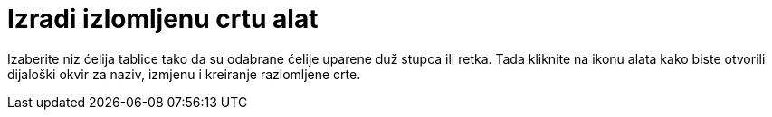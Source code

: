 = Izradi izlomljenu crtu alat
:page-en: tools/Create_Polyline
ifdef::env-github[:imagesdir: /hr/modules/ROOT/assets/images]

Izaberite niz ćelija tablice tako da su odabrane ćelije uparene duž stupca ili retka. Tada kliknite na ikonu alata kako
biste otvorili dijaloški okvir za naziv, izmjenu i kreiranje razlomljene crte.
